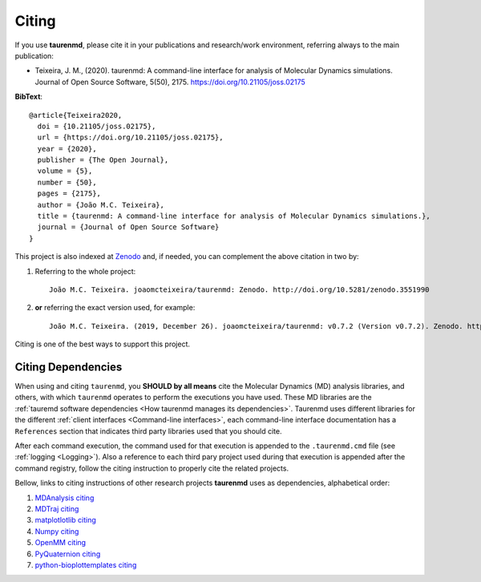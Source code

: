 Citing
======

.. image:: https://joss.theoj.org/papers/10.21105/joss.02175/status.svg
    :target: https://doi.org/10.21105/joss.02175
    :alt: joss

.. image:: https://zenodo.org/badge/DOI/10.5281/zenodo.3551990.svg
    :target: https://doi.org/10.5281/zenodo.3551990
    :alt: Zenodo

If you use **taurenmd**, please cite it in your publications and research/work environment, referring always to the main publication:

* Teixeira, J. M., (2020). taurenmd: A command-line interface for analysis of Molecular Dynamics simulations. Journal of Open Source Software, 5(50), 2175. https://doi.org/10.21105/joss.02175

**BibText**::

    @article{Teixeira2020,
      doi = {10.21105/joss.02175},
      url = {https://doi.org/10.21105/joss.02175},
      year = {2020},
      publisher = {The Open Journal},
      volume = {5},
      number = {50},
      pages = {2175},
      author = {João M.C. Teixeira},
      title = {taurenmd: A command-line interface for analysis of Molecular Dynamics simulations.},
      journal = {Journal of Open Source Software}
    }

This project is also indexed at `Zenodo <https://doi.org/10.5281/zenodo.3551990>`_ and, if needed, you can complement the above citation in two by:

#. Referring to the whole project::

    João M.C. Teixeira. joaomcteixeira/taurenmd: Zenodo. http://doi.org/10.5281/zenodo.3551990

#. **or** referring the exact version used, for example::

    João M.C. Teixeira. (2019, December 26). joaomcteixeira/taurenmd: v0.7.2 (Version v0.7.2). Zenodo. http://doi.org/10.5281/zenodo.3593004

Citing is one of the best ways to support this project.

Citing Dependencies
-------------------

When using and citing ``taurenmd``, you **SHOULD by all means** cite the Molecular Dynamics (MD) analysis libraries, and others, with which ``taurenmd`` operates to perform the executions you have used. These MD libraries are the :ref:`tauremd software dependencies <How taurenmd manages its dependencies>`. Taurenmd uses different libraries for the different :ref:`client interfaces <Command-line interfaces>`, each command-line interface documentation has a ``References`` section that indicates third party libraries used that you should cite.


After each command execution, the command used for that execution is appended to the ``.taurenmd.cmd`` file (see :ref:`logging <Logging>`). Also a reference to each third pary project used during that execution is appended after the command registry, follow the citing instruction to properly cite the related projects. 

Bellow, links to citing instructions of other research projects **taurenmd** uses as dependencies, alphabetical order:

#. `MDAnalysis citing <https://www.mdanalysis.org/pages/citations/>`_
#. `MDTraj citing <http://mdtraj.org/1.9.3/index.html?highlight=citing#citation-doi-for-citing-mdtraj>`_
#. `matplotlotlib citing <https://matplotlib.org/3.1.1/citing.html>`_
#. `Numpy citing <https://www.scipy.org/citing.html>`_
#. `OpenMM citing <https://simtk.org/projects/openmm>`_
#. `PyQuaternion citing <https://github.com/KieranWynn/pyquaternion>`_
#. `python-bioplottemplates citing <https://github.com/joaomcteixeira/python-bioplottemplates/>`_
